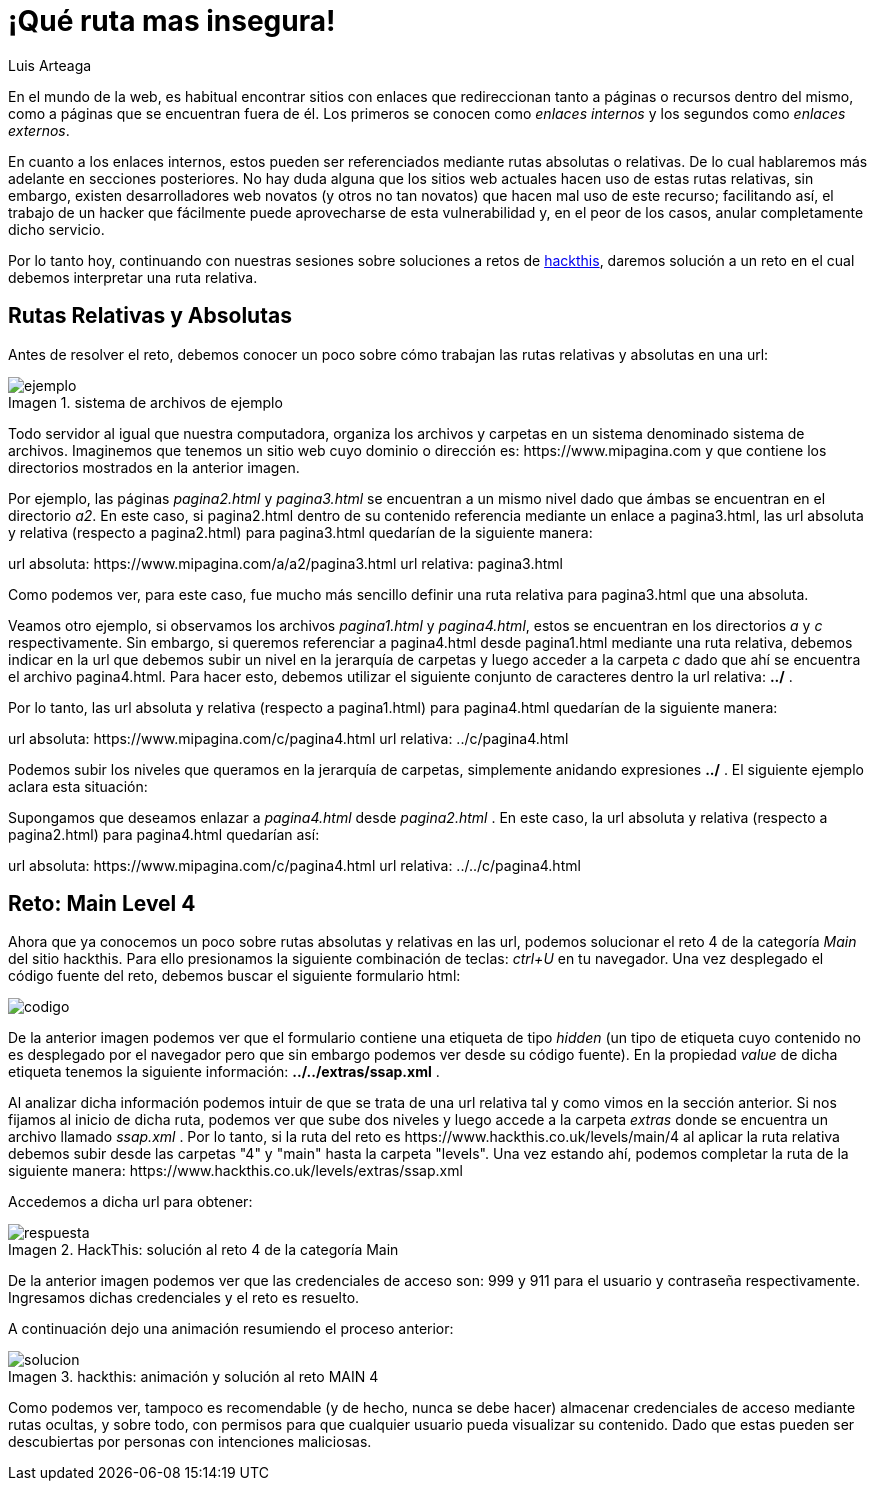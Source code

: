 :slug: que-ruta-mas-insegura/
:date: 2017-12-21
:category: retos
:subtitle: Solución al reto Main 4 de Hackthis
:description: Las rutas presentes en los directorios de nuestro sitio web pueden ser un medio para que los atacantes accedan a información confidencial. En el siguiente artículo hablaremos sobre la importancia de las rutas y resolveremos un reto de hacking utilizando rutas relativas.
:keywords: Seguridad, Web, Rutas, Credenciales, Reto, Hacking.
:author: Luis Arteaga
:tags: solucionar, web, reto
:image: road.png
:alt: Carro deportivo rojo arrojándose por un barranco
:writer: stiwar
:name: Luis Arteaga
:about1: Ingeniero en Electrónica y Telecomunicaciones.
:about2: Apasionado por el desarrollo de aplicaciones web/móviles, la seguridad informática y los videojuegos.
:figure-caption: Imagen

= ¡Qué ruta mas insegura!

En el mundo de la web, es habitual encontrar sitios con enlaces que redireccionan
tanto a páginas o recursos dentro del mismo, como a páginas que se encuentran
fuera de él. Los primeros se conocen como _enlaces internos_ y los segundos como
_enlaces externos_.

En cuanto a los enlaces internos, estos pueden ser referenciados mediante rutas
absolutas o relativas. De lo cual hablaremos más adelante en secciones
posteriores.
No hay duda alguna que los sitios web actuales hacen uso de estas rutas
relativas, sin embargo, existen desarrolladores web novatos (y otros no tan
novatos) que hacen mal uso de este recurso; facilitando así, el trabajo de un
hacker que fácilmente puede aprovecharse de esta vulnerabilidad y, en el peor de
los casos, anular completamente dicho servicio.

Por lo tanto hoy, continuando con nuestras sesiones sobre soluciones a retos de
link:https://www.hackthis.co.uk[hackthis], daremos solución a un reto en el cual
debemos interpretar una ruta relativa.

== Rutas Relativas y Absolutas

Antes de resolver el reto, debemos conocer un poco sobre cómo trabajan las rutas
relativas y absolutas en una url:

.sistema de archivos de ejemplo
image::folders.png[ejemplo]

Todo servidor al igual que nuestra computadora, organiza los archivos y carpetas
en un sistema denominado sistema de archivos. Imaginemos que tenemos un sitio web
cuyo dominio o dirección es: +https://www.mipagina.com+ y que contiene los
directorios mostrados en la anterior imagen.

Por ejemplo, las páginas _pagina2.html_ y _pagina3.html_ se encuentran a un
mismo nivel dado que ámbas se encuentran en el directorio _a2_.
En este caso, si pagina2.html dentro de su contenido referencia mediante un
enlace a pagina3.html, las url absoluta y relativa (respecto a pagina2.html) para
pagina3.html quedarían de la siguiente manera:


url absoluta: +https://www.mipagina.com/a/a2/pagina3.html+
url relativa: pagina3.html

Como podemos ver, para este caso, fue mucho más sencillo definir una ruta
relativa para pagina3.html que una absoluta.

Veamos otro ejemplo, si observamos los archivos _pagina1.html_ y _pagina4.html_,
estos se encuentran en los directorios _a_ y _c_ respectivamente. Sin embargo,
si queremos referenciar a pagina4.html desde pagina1.html mediante una ruta
relativa, debemos indicar en la url que debemos subir un nivel en la jerarquía
de carpetas y luego acceder a la carpeta _c_ dado que ahí se encuentra el
archivo pagina4.html. Para hacer esto, debemos utilizar el siguiente conjunto de
caracteres dentro la url relativa: *../* .

Por lo tanto, las url absoluta y relativa (respecto a pagina1.html) para
pagina4.html quedarían de la siguiente manera:

url absoluta: +https://www.mipagina.com/c/pagina4.html+
url relativa: ../c/pagina4.html

Podemos subir los niveles que queramos en la jerarquía de carpetas, simplemente
anidando expresiones *../* . El siguiente ejemplo aclara esta situación:

Supongamos que deseamos enlazar a _pagina4.html_ desde _pagina2.html_ . En este
caso, la url absoluta y relativa (respecto a pagina2.html) para pagina4.html
quedarían así:

url absoluta: +https://www.mipagina.com/c/pagina4.html+
url relativa: ../../c/pagina4.html

== Reto: Main Level 4

Ahora que ya conocemos un poco sobre rutas absolutas y relativas en las url,
podemos solucionar el reto 4 de la categoría _Main_ del sitio hackthis. Para ello
presionamos la siguiente combinación de teclas: _ctrl+U_ en tu navegador. Una vez
desplegado el código fuente del reto, debemos buscar el siguiente formulario
html:

image::html-code.png[codigo]

De la anterior imagen podemos ver que el formulario contiene una etiqueta de
tipo _hidden_ (un tipo de etiqueta cuyo contenido no es desplegado por el
navegador pero que sin embargo podemos ver desde su código fuente). En la
propiedad _value_ de dicha etiqueta tenemos la siguiente información:
*../../extras/ssap.xml* .

Al analizar dicha información podemos intuir de que se trata de una url relativa
tal y como vimos en la sección anterior. Si nos fijamos al inicio de dicha ruta,
podemos ver que sube dos niveles y luego accede a la carpeta _extras_ donde se
encuentra un archivo llamado _ssap.xml_ . Por lo tanto, si la ruta del reto es
+https://www.hackthis.co.uk/levels/main/4+ al aplicar la ruta relativa debemos
subir desde las carpetas "4" y "main" hasta la carpeta "levels". Una vez estando
ahí, podemos completar la ruta de la siguiente manera:
+https://www.hackthis.co.uk/levels/extras/ssap.xml+

Accedemos a dicha url para obtener:

.HackThis: solución al reto 4 de la categoría Main
image::answer-level-4.png[respuesta]

De la anterior imagen podemos ver que las credenciales de acceso son: 999 y 911
para el usuario y contraseña respectivamente. Ingresamos dichas credenciales y
el reto es resuelto.

A continuación dejo una animación resumiendo el proceso anterior:

.hackthis: animación y solución al reto MAIN 4
image::main4.gif[solucion]

Como podemos ver, tampoco es recomendable (y de hecho, nunca se debe hacer)
almacenar credenciales de acceso mediante rutas ocultas, y sobre todo, con
permisos para que cualquier usuario pueda visualizar su contenido. Dado que
estas pueden ser descubiertas por personas con intenciones maliciosas.
